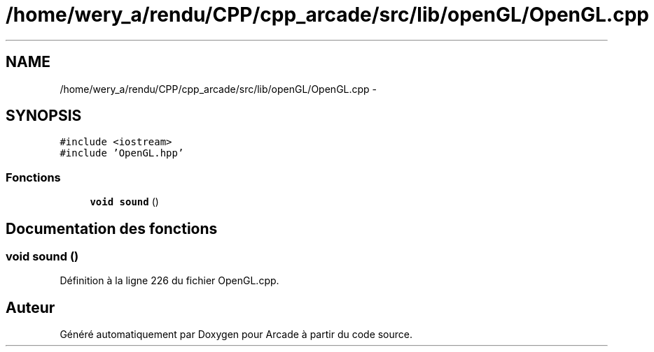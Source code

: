 .TH "/home/wery_a/rendu/CPP/cpp_arcade/src/lib/openGL/OpenGL.cpp" 3 "Mercredi 30 Mars 2016" "Version 1" "Arcade" \" -*- nroff -*-
.ad l
.nh
.SH NAME
/home/wery_a/rendu/CPP/cpp_arcade/src/lib/openGL/OpenGL.cpp \- 
.SH SYNOPSIS
.br
.PP
\fC#include <iostream>\fP
.br
\fC#include 'OpenGL\&.hpp'\fP
.br

.SS "Fonctions"

.in +1c
.ti -1c
.RI "\fBvoid\fP \fBsound\fP ()"
.br
.in -1c
.SH "Documentation des fonctions"
.PP 
.SS "\fBvoid\fP sound ()"

.PP
Définition à la ligne 226 du fichier OpenGL\&.cpp\&.
.SH "Auteur"
.PP 
Généré automatiquement par Doxygen pour Arcade à partir du code source\&.
